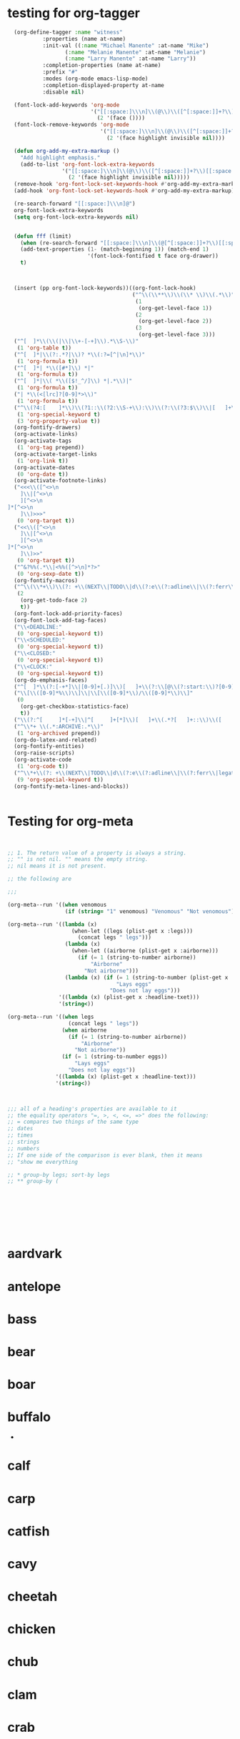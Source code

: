 * testing for org-tagger
:PROPERTIES:
:ID:       034e0860-4b17-470a-b536-187102b8d21a
:END:
#+begin_src emacs-lisp :results silent
  (org-define-tagger :name "witness"
		   :properties (name at-name)
		   :init-val ((:name "Michael Manente" :at-name "Mike")
			      (:name "Melanie Manente" :at-name "Melanie")
			      (:name "Larry Manente" :at-name "Larry"))
		   :completion-properties (name at-name)
		   :prefix "#"
		   :modes (org-mode emacs-lisp-mode)
		   :completion-displayed-property at-name
		   :disable nil)
  
  (font-lock-add-keywords 'org-mode
                          '("[[:space:]\\\n]\\(@\\)\\([^[:space:]]+?\\)[[:space:]\\\n]"
                            (2 '(face ())))
  (font-lock-remove-keywords 'org-mode
                             '("[[:space:]\\\n]\\(@\\)\\([^[:space:]]+?\\)[[:space:]\\\n]"
                               (2 '(face highlight invisible nil))))
  
  (defun org-add-my-extra-markup ()
    "Add highlight emphasis."
    (add-to-list 'org-font-lock-extra-keywords
                 '("[[:space:]\\\n]\\(@\\)\\([^[:space:]]+?\\)[[:space:]\\\n]"
                   (2 '(face highlight invisible nil)))))
  (remove-hook 'org-font-lock-set-keywords-hook #'org-add-my-extra-markup)
  (add-hook 'org-font-lock-set-keywords-hook #'org-add-my-extra-markup)
  
  (re-search-forward "[[:space:]\\\n]@")
  org-font-lock-extra-keywords
  (setq org-font-lock-extra-keywords nil)
  
  
  (defun fff (limit)
    (when (re-search-forward "[[:space:]\\\n]\\(@[^[:space:]]+?\\)[[:space:]\\\n]") limit t)
    (add-text-properties (1- (match-beginning 1)) (match-end 1)
                         '(font-lock-fontified t face org-drawer))
    t)
  
  
  
  (insert (pp org-font-lock-keywords))((org-font-lock-hook)
                                       ("^\\(\\**\\)\\(\\* \\)\\(.*\\)"
                                        (1
                                         (org-get-level-face 1))
                                        (2
                                         (org-get-level-face 2))
                                        (3
                                         (org-get-level-face 3)))
  ("^[ 	]*\\(\\(|\\|\\+-[-+]\\).*\\S-\\)"
   (1 'org-table t))
  ("^[ 	]*|\\(?:.*?|\\)? *\\(:?=[^|\n]*\\)"
   (1 'org-formula t))
  ("^[ 	]*| *\\([#*]\\) *|"
   (1 'org-formula t))
  ("^[ 	]*|\\( *\\([$!_^/]\\) *|.*\\)|"
   (1 'org-formula t))
  ("| *\\(<[lrc]?[0-9]*>\\)"
   (1 'org-formula t))
  ("^\\(?4:[ 	]*\\)\\(?1::\\(?2:\\S-+\\):\\)\\(?:\\(?3:$\\)\\|[ 	]+\\(?3:.*?\\)\\)\\(?5:[ 	]*\\)$"
   (1 'org-special-keyword t)
   (3 'org-property-value t))
  (org-fontify-drawers)
  (org-activate-links)
  (org-activate-tags
   (1 'org-tag prepend))
  (org-activate-target-links
   (1 'org-link t))
  (org-activate-dates
   (0 'org-date t))
  (org-activate-footnote-links)
  ("<<<\\([^<>\n 	]\\|[^<>\n 	][^<>\n]*[^<>\n 	]\\)>>>"
   (0 'org-target t))
  ("<<\\([^<>\n 	]\\|[^<>\n 	][^<>\n]*[^<>\n 	]\\)>>"
   (0 'org-target t))
  ("^&?%%(.*\\|<%%([^>\n]*?>"
   (0 'org-sexp-date t))
  (org-fontify-macros)
  ("^\\(\\*+\\)\\(?: +\\(NEXT\\|TODO\\|d\\(?:e\\(?:adline\\|\\(?:ferr\\|legat\\)ed\\)\\|\\(?:on\\|u\\)e\\)\\|event\\|future\\|opp_due\\|status\\|task\\|waiting\\|x\\)\\)\\(?: +\\(.*?\\)\\)?[ 	]*$"
   (2
    (org-get-todo-face 2)
    t))
  (org-font-lock-add-priority-faces)
  (org-font-lock-add-tag-faces)
  ("\\<DEADLINE:"
   (0 'org-special-keyword t))
  ("\\<SCHEDULED:"
   (0 'org-special-keyword t))
  ("\\<CLOSED:"
   (0 'org-special-keyword t))
  ("\\<CLOCK:"
   (0 'org-special-keyword t))
  (org-do-emphasis-faces)
  ("^[ 	]*\\(?:[-+*]\\|[0-9]+[.)]\\)[ 	]+\\(?:\\[@\\(?:start:\\)?[0-9]+\\][ 	]*\\)?\\(\\[[- X]\\]\\)" 1 'org-checkbox prepend)
  ("\\[\\([0-9]*%\\)\\]\\|\\[\\([0-9]*\\)/\\([0-9]*\\)\\]"
   (0
    (org-get-checkbox-statistics-face)
    t))
  ("\\(?:^[ 	]*[-+]\\|^[ 	]+[*]\\)[ 	]+\\(.*?[ 	]+::\\)\\([ 	]+\\|$\\)" 1 'org-list-dt prepend)
  ("^\\*+ \\(.*:ARCHIVE:.*\\)"
   (1 'org-archived prepend))
  (org-do-latex-and-related)
  (org-fontify-entities)
  (org-raise-scripts)
  (org-activate-code
   (1 'org-code t))
  ("^\\*+\\(?: +\\(NEXT\\|TODO\\|d\\(?:e\\(?:adline\\|\\(?:ferr\\|legat\\)ed\\)\\|\\(?:on\\|u\\)e\\)\\|event\\|future\\|opp_due\\|status\\|task\\|waiting\\|x\\)\\)?\\(?: +\\[#[A-Z0-9]\\]\\)? +\\(?9:COMMENT\\)\\(?: \\|$\\)"
   (9 'org-special-keyword t))
  (org-fontify-meta-lines-and-blocks))
  
  
#+end_src
* Testing for org-meta
:PROPERTIES:
:ID:       9ba2b5fc-69ad-4dd4-9fed-22627b0be8cd
:END:
#+begin_src emacs-lisp :results silent  
    
    
    ;; 1. The return value of a property is always a string.
    ;; "" is not nil. "" means the empty string.
    ;; nil means it is not present.
    
    ;; the following are 
    
    ;;;
    
    (org-meta--run '((when venomous
                      (if (string= "1" venomous) "Venomous" "Not venomous"))))
    
    (org-meta--run '((lambda (x)
                        (when-let ((legs (plist-get x :legs)))
                          (concat legs " legs")))
                      (lambda (x)
                        (when-let ((airborne (plist-get x :airborne))) 
                          (if (= 1 (string-to-number airborne))
                              "Airborne"
                            "Not airborne")))
                      (lambda (x) (if (= 1 (string-to-number (plist-get x :eggs)))
                                      "Lays eggs"
                                    "Does not lay eggs")))
                    '((lambda (x) (plist-get x :headline-txet)))
                    '(string<))
    
    (org-meta--run '((when legs
                       (concat legs " legs"))
                     (when airborne
                       (if (= 1 (string-to-number airborne))
                           "Airborne"
                         "Not airborne"))
                     (if (= 1 (string-to-number eggs))
                         "Lays eggs"
                       "Does not lay eggs"))
                   '((lambda (x) (plist-get x :headline-text)))
                   '(string<))
    
    
    
    ;;; all of a heading's properties are available to it
    ;; the equality operators "=, >, <, <=, =>" does the following:
    ;; = compares two things of the same type
    ;; dates
    ;; times
    ;; strings
    ;; numbers
    ;; If one side of the comparison is ever blank, then it means
    ;; "show me everything 
    
    ;; * group-by legs; sort-by legs
    ;; ** group-by (
    
    
    
    
    
    
    
    
#+end_src
* aardvark
DEADLINE: <2021-06-28 Mon>
:PROPERTIES: 
:HAIR: 1
:FEATHERS: 0
:EGGS: 0
:MILK: 1
:AIRBORNE: 0
:AQUATIC: 0
:PREDATOR: 1
:TOOTHED: 1
:BACKBONE: 1
:BREATHES: 1
:VENOMOUS: 0
:FINS: 0
:LEGS: 4
:TAIL: 0
:DOMESTIC: 0
:CATSIZE: 1
:CLASS_TYPE: 1
:ID:       9cbcabb6-adce-49e5-a54b-8edaf8c085f5
:END:

* antelope
:PROPERTIES:
:HAIR: 1
:FEATHERS: 0
:EGGS: 0
:MILK: 1
:AIRBORNE: 0
:AQUATIC: 0
:PREDATOR: 0
:TOOTHED: 1
:BACKBONE: 1
:BREATHES: 1
:VENOMOUS: 0
:FINS: 0
:LEGS: 4
:TAIL: 1
:DOMESTIC: 0
:CATSIZE: 1
:CLASS_TYPE: 1
:ID:       45467efa-f7f0-40fc-b8d4-70b94079d558
:END:

* bass
DEADLINE: <2021-10-16 Sat>
:PROPERTIES:
:HAIR: 0
:FEATHERS: 0
:EGGS: 1
:MILK: 0
:AIRBORNE: 0
:AQUATIC: 1
:PREDATOR: 1
:TOOTHED: 1
:BACKBONE: 1
:BREATHES: 0
:VENOMOUS: 0
:FINS: 1
:LEGS: 0
:TAIL: 1
:DOMESTIC: 0
:CATSIZE: 0
:CLASS_TYPE: 4
:ID:       05be8218-597a-431f-803e-dfac4ec9dc15
:END:

* bear
:PROPERTIES:
:HAIR: 1
:FEATHERS: 0
:EGGS: 0
:MILK: 1
:AIRBORNE: 0
:AQUATIC: 0
:PREDATOR: 1
:TOOTHED: 1
:BACKBONE: 1
:BREATHES: 1
:VENOMOUS: 0
:FINS: 0
:LEGS: 4
:TAIL: 0
:DOMESTIC: 0
:CATSIZE: 1
:CLASS_TYPE: 1
:ID:       0303db39-843a-465b-829c-f81f93fe644e
:END:

* boar
:PROPERTIES:
:HAIR: 1
:FEATHERS: 0
:EGGS: 0
:MILK: 1
:AIRBORNE: 0
:AQUATIC: 0
:PREDATOR: 1
:TOOTHED: 1
:BACKBONE: 1
:BREATHES: 1
:VENOMOUS: 0
:FINS: 0
:LEGS: 4
:TAIL: 1
:DOMESTIC: 0
:CATSIZE: 1
:CLASS_TYPE: 1
:ID:       546a95a4-56d7-4efc-a0ff-f05cfc2d6aaf
:END:

* buffalo
:PROPERTIES:
:HAIR: 1
:FEATHERS: 0
:EGGS: 0
:MILK: 1
:AIRBORNE: 0
:AQUATIC: 0
:PREDATOR: 0
:TOOTHED: 1
:BACKBONE: 1
:BREATHES: 1
:VENOMOUS: 0
:FINS: 0
:LEGS: 4
:TAIL: 1
:DOMESTIC: 0
:CATSIZE: 1
:CLASS_TYPE: 1
:ID:       5a898ac3-161c-4617-90a4-d3592e0f5579
:END:
-
* calf
:PROPERTIES:
:HAIR: 1
:FEATHERS: 0
:EGGS: 0
:MILK: 1
:AIRBORNE: 0
:AQUATIC: 0
:PREDATOR: 0
:TOOTHED: 1
:BACKBONE: 1
:BREATHES: 1
:VENOMOUS: 0
:FINS: 0
:LEGS: 4
:TAIL: 1
:DOMESTIC: 1
:CATSIZE: 1
:CLASS_TYPE: 1
:ID:       3dca98c8-4c10-4e52-80d0-26ed844c2339
:END:

* carp
:PROPERTIES:
:HAIR: 0
:FEATHERS: 0
:EGGS: 1
:MILK: 0
:AIRBORNE: 0
:AQUATIC: 1
:PREDATOR: 0
:TOOTHED: 1
:BACKBONE: 1
:BREATHES: 0
:VENOMOUS: 0
:FINS: 1
:LEGS: 0
:TAIL: 1
:DOMESTIC: 1
:CATSIZE: 0
:CLASS_TYPE: 4
:ID:       73cfa34a-c639-4df5-a6ed-50b1a10fc8fc
:END:

* catfish
:PROPERTIES:
:HAIR: 0
:FEATHERS: 0
:EGGS: 1
:MILK: 0
:AIRBORNE: 0
:AQUATIC: 1
:PREDATOR: 1
:TOOTHED: 1
:BACKBONE: 1
:BREATHES: 0
:VENOMOUS: 0
:FINS: 1
:LEGS: 0
:TAIL: 1
:DOMESTIC: 0
:CATSIZE: 0
:CLASS_TYPE: 4
:ID:       15082def-45e6-4212-bd30-3215bdb4105c
:END:

* cavy
:PROPERTIES:
:HAIR: 1
:FEATHERS: 0
:EGGS: 0
:MILK: 1
:AIRBORNE: 0
:AQUATIC: 0
:PREDATOR: 0
:TOOTHED: 1
:BACKBONE: 1
:BREATHES: 1
:VENOMOUS: 0
:FINS: 0
:LEGS: 4
:TAIL: 0
:DOMESTIC: 1
:CATSIZE: 0
:CLASS_TYPE: 1
:ID:       33cacb1e-02f8-4520-8c08-de0b5cf75aad
:END:

* cheetah
:PROPERTIES:
:HAIR: 1
:FEATHERS: 0
:EGGS: 0
:MILK: 1
:AIRBORNE: 0
:AQUATIC: 0
:PREDATOR: 1
:TOOTHED: 1
:BACKBONE: 1
:BREATHES: 1
:VENOMOUS: 0
:FINS: 0
:LEGS: 4
:TAIL: 1
:DOMESTIC: 0
:CATSIZE: 1
:CLASS_TYPE: 1
:ID:       0e604235-3b5a-4adc-87e2-a745e07f800d
:END:

* chicken
:PROPERTIES:
:HAIR: 0
:FEATHERS: 1
:EGGS: 1
:MILK: 0
:AIRBORNE: 1
:AQUATIC: 0
:PREDATOR: 0
:TOOTHED: 0
:BACKBONE: 1
:BREATHES: 1
:VENOMOUS: 0
:FINS: 0
:LEGS: 2
:TAIL: 1
:DOMESTIC: 1
:CATSIZE: 0
:CLASS_TYPE: 2
:ID:       6fdb3c1f-d5d9-4598-8e1a-53a43fdcedbb
:END:

* chub
:PROPERTIES:
:HAIR: 0
:FEATHERS: 0
:EGGS: 1
:MILK: 0
:AIRBORNE: 0
:AQUATIC: 1
:PREDATOR: 1
:TOOTHED: 1
:BACKBONE: 1
:BREATHES: 0
:VENOMOUS: 0
:FINS: 1
:LEGS: 0
:TAIL: 1
:DOMESTIC: 0
:CATSIZE: 0
:CLASS_TYPE: 4
:ID:       9d7763d7-ceb6-4692-ad55-f19308dc6357
:END:

* clam
:PROPERTIES:
:HAIR: 0
:FEATHERS: 0
:EGGS: 1
:MILK: 0
:AIRBORNE: 0
:AQUATIC: 0
:PREDATOR: 1
:TOOTHED: 0
:BACKBONE: 0
:BREATHES: 0
:VENOMOUS: 0
:FINS: 0
:LEGS: 0
:TAIL: 0
:DOMESTIC: 0
:CATSIZE: 0
:CLASS_TYPE: 7
:ID:       bb7153e2-9a9c-4bcd-9249-a23d75be090b
:END:

* crab
:PROPERTIES:
:HAIR: 0
:FEATHERS: 0
:EGGS: 1
:MILK: 0
:AIRBORNE: 0
:AQUATIC: 1
:PREDATOR: 1
:TOOTHED: 0
:BACKBONE: 0
:BREATHES: 0
:VENOMOUS: 0
:FINS: 0
:LEGS: 4
:TAIL: 0
:DOMESTIC: 0
:CATSIZE: 0
:CLASS_TYPE: 7
:ID:       8cc85dcf-2bc1-49ba-983e-bd57b7ba5da8
:END:

* crayfish
:PROPERTIES:
:HAIR: 0
:FEATHERS: 0
:EGGS: 1
:MILK: 0
:AIRBORNE: 0
:AQUATIC: 1
:PREDATOR: 1
:TOOTHED: 0
:BACKBONE: 0
:BREATHES: 0
:VENOMOUS: 0
:FINS: 0
:LEGS: 6
:TAIL: 0
:DOMESTIC: 0
:CATSIZE: 0
:CLASS_TYPE: 7
:ID:       6cba30cb-253e-411a-87aa-f0470d95e56d
:END:

* crow
:PROPERTIES:
:HAIR: 0
:FEATHERS: 1
:EGGS: 1
:MILK: 0
:AIRBORNE: 1
:AQUATIC: 0
:PREDATOR: 1
:TOOTHED: 0
:BACKBONE: 1
:BREATHES: 1
:VENOMOUS: 0
:FINS: 0
:LEGS: 2
:TAIL: 1
:DOMESTIC: 0
:CATSIZE: 0
:CLASS_TYPE: 2
:ID:       861da247-a4c0-431f-84b3-dccd0b662e7b
:END:

* deer
:PROPERTIES:
:HAIR: 1
:FEATHERS: 0
:EGGS: 0
:MILK: 1
:AIRBORNE: 0
:AQUATIC: 0
:PREDATOR: 0
:TOOTHED: 1
:BACKBONE: 1
:BREATHES: 1
:VENOMOUS: 0
:FINS: 0
:LEGS: 4
:TAIL: 1
:DOMESTIC: 0
:CATSIZE: 1
:CLASS_TYPE: 1
:ID:       895eec80-a345-40dc-9fc1-0b0485f9c23c
:END:

* dogfish
:PROPERTIES:
:HAIR: 0
:FEATHERS: 0
:EGGS: 1
:MILK: 0
:AIRBORNE: 0
:AQUATIC: 1
:PREDATOR: 1
:TOOTHED: 1
:BACKBONE: 1
:BREATHES: 0
:VENOMOUS: 0
:FINS: 1
:LEGS: 0
:TAIL: 1
:DOMESTIC: 0
:CATSIZE: 1
:CLASS_TYPE: 4
:ID:       0195ed29-85f3-4b9d-8ba3-02fa0d93d19e
:END:

* dolphin
:PROPERTIES:
:HAIR: 0
:FEATHERS: 0
:EGGS: 0
:MILK: 1
:AIRBORNE: 0
:AQUATIC: 1
:PREDATOR: 1
:TOOTHED: 1
:BACKBONE: 1
:BREATHES: 1
:VENOMOUS: 0
:FINS: 1
:LEGS: 0
:TAIL: 1
:DOMESTIC: 0
:CATSIZE: 1
:CLASS_TYPE: 1
:ID:       cff874dc-716c-4693-aa5c-f54be12708ef
:END:

* dove
:PROPERTIES:
:HAIR: 0
:FEATHERS: 1
:EGGS: 1
:MILK: 0
:AIRBORNE: 1
:AQUATIC: 0
:PREDATOR: 0
:TOOTHED: 0
:BACKBONE: 1
:BREATHES: 1
:VENOMOUS: 0
:FINS: 0
:LEGS: 2
:TAIL: 1
:DOMESTIC: 1
:CATSIZE: 0
:CLASS_TYPE: 2
:ID:       a6efc374-6756-4648-9cbd-41cf9aadab6f
:END:

* duck
:PROPERTIES:
:HAIR: 0
:FEATHERS: 1
:EGGS: 1
:MILK: 0
:AIRBORNE: 1
:AQUATIC: 1
:PREDATOR: 0
:TOOTHED: 0
:BACKBONE: 1
:BREATHES: 1
:VENOMOUS: 0
:FINS: 0
:LEGS: 2
:TAIL: 1
:DOMESTIC: 0
:CATSIZE: 0
:CLASS_TYPE: 2
:ID:       f2751f88-fc78-4e9b-b15a-b1e17c1f90ba
:END:

* elephant
:PROPERTIES:
:HAIR: 1
:FEATHERS: 0
:EGGS: 0
:MILK: 1
:AIRBORNE: 0
:AQUATIC: 0
:PREDATOR: 0
:TOOTHED: 1
:BACKBONE: 1
:BREATHES: 1
:VENOMOUS: 0
:FINS: 0
:LEGS: 4
:TAIL: 1
:DOMESTIC: 0
:CATSIZE: 1
:CLASS_TYPE: 1
:ID:       fa542890-fc93-4bb5-a737-0b71bc016432
:END:

* flamingo
:PROPERTIES:
:HAIR: 0
:FEATHERS: 1
:EGGS: 1
:MILK: 0
:AIRBORNE: 1
:AQUATIC: 0
:PREDATOR: 0
:TOOTHED: 0
:BACKBONE: 1
:BREATHES: 1
:VENOMOUS: 0
:FINS: 0
:LEGS: 2
:TAIL: 1
:DOMESTIC: 0
:CATSIZE: 1
:CLASS_TYPE: 2
:ID:       9245f8ed-863b-42fd-bdbc-5830b08203d3
:END:

* flea
:PROPERTIES:
:HAIR: 0
:FEATHERS: 0
:EGGS: 1
:MILK: 0
:AIRBORNE: 0
:AQUATIC: 0
:PREDATOR: 0
:TOOTHED: 0
:BACKBONE: 0
:BREATHES: 1
:VENOMOUS: 0
:FINS: 0
:LEGS: 6
:TAIL: 0
:DOMESTIC: 0
:CATSIZE: 0
:CLASS_TYPE: 6
:ID:       b0d84d0e-4da2-4553-a38a-a9bdaf8a5b43
:END:

* non-venomous frog
:PROPERTIES:
:HAIR: 0
:FEATHERS: 0
:EGGS: 1
:MILK: 0
:AIRBORNE: 0
:AQUATIC: 1
:PREDATOR: 1
:TOOTHED: 1
:BACKBONE: 1
:BREATHES: 1
:VENOMOUS: 0
:FINS: 0
:LEGS: 4
:TAIL: 0
:DOMESTIC: 0
:CATSIZE: 0
:CLASS_TYPE: 5
:ID:       95b16115-f3d6-4055-b575-bd119cd8654b
:END:

* venomous frog
:PROPERTIES:
:HAIR: 0
:FEATHERS: 0
:EGGS: 1
:MILK: 0
:AIRBORNE: 0
:AQUATIC: 1
:PREDATOR: 1
:TOOTHED: 1
:BACKBONE: 1
:BREATHES: 1
:VENOMOUS: 1
:FINS: 0
:LEGS: 4
:TAIL: 0
:DOMESTIC: 0
:CATSIZE: 0
:CLASS_TYPE: 5
:ID:       c71e569c-3903-4bbb-91d8-508d0803c6df
:END:

* fruitbat
:PROPERTIES:
:HAIR: 1
:FEATHERS: 0
:EGGS: 0
:MILK: 1
:AIRBORNE: 1
:AQUATIC: 0
:PREDATOR: 0
:TOOTHED: 1
:BACKBONE: 1
:BREATHES: 1
:VENOMOUS: 0
:FINS: 0
:LEGS: 2
:TAIL: 1
:DOMESTIC: 0
:CATSIZE: 0
:CLASS_TYPE: 1
:ID:       b1a4e456-0fe5-41dc-92c2-97d1bedc1778
:END:

* giraffe
:PROPERTIES:
:HAIR: 1
:FEATHERS: 0
:EGGS: 0
:MILK: 1
:AIRBORNE: 0
:AQUATIC: 0
:PREDATOR: 0
:TOOTHED: 1
:BACKBONE: 1
:BREATHES: 1
:VENOMOUS: 0
:FINS: 0
:LEGS: 4
:TAIL: 1
:DOMESTIC: 0
:CATSIZE: 1
:CLASS_TYPE: 1
:ID:       cb2bfd88-532f-4814-b2ef-b617f405a2d5
:END:

* girl
:PROPERTIES:
:HAIR: 1
:FEATHERS: 0
:EGGS: 0
:MILK: 1
:AIRBORNE: 0
:AQUATIC: 0
:PREDATOR: 1
:TOOTHED: 1
:BACKBONE: 1
:BREATHES: 1
:VENOMOUS: 0
:FINS: 0
:LEGS: 2
:TAIL: 0
:DOMESTIC: 1
:CATSIZE: 1
:CLASS_TYPE: 1
:ID:       891824ed-1fff-43c8-b65f-fd18b220ea21
:END:

* gnat
:PROPERTIES:
:HAIR: 0
:FEATHERS: 0
:EGGS: 1
:MILK: 0
:AIRBORNE: 1
:AQUATIC: 0
:PREDATOR: 0
:TOOTHED: 0
:BACKBONE: 0
:BREATHES: 1
:VENOMOUS: 0
:FINS: 0
:LEGS: 6
:TAIL: 0
:DOMESTIC: 0
:CATSIZE: 0
:CLASS_TYPE: 6
:ID:       0fc72f1b-cb01-4a0a-8740-d5054de64b40
:END:

* goat
:PROPERTIES:
:HAIR: 1
:FEATHERS: 0
:EGGS: 0
:MILK: 1
:AIRBORNE: 0
:AQUATIC: 0
:PREDATOR: 0
:TOOTHED: 1
:BACKBONE: 1
:BREATHES: 1
:VENOMOUS: 0
:FINS: 0
:LEGS: 4
:TAIL: 1
:DOMESTIC: 1
:CATSIZE: 1
:CLASS_TYPE: 1
:ID:       a1f84541-6167-42b8-848d-108815463534
:END:

* gorilla
:PROPERTIES:
:HAIR: 1
:FEATHERS: 0
:EGGS: 0
:MILK: 1
:AIRBORNE: 0
:AQUATIC: 0
:PREDATOR: 0
:TOOTHED: 1
:BACKBONE: 1
:BREATHES: 1
:VENOMOUS: 0
:FINS: 0
:LEGS: 2
:TAIL: 0
:DOMESTIC: 0
:CATSIZE: 1
:CLASS_TYPE: 1
:ID:       63d9dca0-30ca-4d60-9aae-f26e1d6cb732
:END:

* gull
:PROPERTIES:
:HAIR: 0
:FEATHERS: 1
:EGGS: 1
:MILK: 0
:AIRBORNE: 1
:AQUATIC: 1
:PREDATOR: 1
:TOOTHED: 0
:BACKBONE: 1
:BREATHES: 1
:VENOMOUS: 0
:FINS: 0
:LEGS: 2
:TAIL: 1
:DOMESTIC: 0
:CATSIZE: 0
:CLASS_TYPE: 2
:ID:       552f5162-f78a-444b-a5c0-dc4826086bb8
:END:

* haddock
:PROPERTIES:
:HAIR: 0
:FEATHERS: 0
:EGGS: 1
:MILK: 0
:AIRBORNE: 0
:AQUATIC: 1
:PREDATOR: 0
:TOOTHED: 1
:BACKBONE: 1
:BREATHES: 0
:VENOMOUS: 0
:FINS: 1
:LEGS: 0
:TAIL: 1
:DOMESTIC: 0
:CATSIZE: 0
:CLASS_TYPE: 4
:ID:       507b6498-2dd7-4f3b-8dde-825bb011c806
:END:

* hamster
:PROPERTIES:
:HAIR: 1
:FEATHERS: 0
:EGGS: 0
:MILK: 1
:AIRBORNE: 0
:AQUATIC: 0
:PREDATOR: 0
:TOOTHED: 1
:BACKBONE: 1
:BREATHES: 1
:VENOMOUS: 0
:FINS: 0
:LEGS: 4
:TAIL: 1
:DOMESTIC: 1
:CATSIZE: 0
:CLASS_TYPE: 1
:ID:       87a600f8-a821-474a-a912-6341336b7c9a
:END:

* hare
:PROPERTIES:
:HAIR: 1
:FEATHERS: 0
:EGGS: 0
:MILK: 1
:AIRBORNE: 0
:AQUATIC: 0
:PREDATOR: 0
:TOOTHED: 1
:BACKBONE: 1
:BREATHES: 1
:VENOMOUS: 0
:FINS: 0
:LEGS: 4
:TAIL: 1
:DOMESTIC: 0
:CATSIZE: 0
:CLASS_TYPE: 1
:ID:       e8b31065-0bd2-4c50-a510-69dd7b694eff
:END:

* hawk
:PROPERTIES:
:HAIR: 0
:FEATHERS: 1
:EGGS: 1
:MILK: 0
:AIRBORNE: 1
:AQUATIC: 0
:PREDATOR: 1
:TOOTHED: 0
:BACKBONE: 1
:BREATHES: 1
:VENOMOUS: 0
:FINS: 0
:LEGS: 2
:TAIL: 1
:DOMESTIC: 0
:CATSIZE: 0
:CLASS_TYPE: 2
:ID:       9492df99-2400-4576-b795-20a1a153f1dc
:END:

* herring
:PROPERTIES:
:HAIR: 0
:FEATHERS: 0
:EGGS: 1
:MILK: 0
:AIRBORNE: 0
:AQUATIC: 1
:PREDATOR: 1
:TOOTHED: 1
:BACKBONE: 1
:BREATHES: 0
:VENOMOUS: 0
:FINS: 1
:LEGS: 0
:TAIL: 1
:DOMESTIC: 0
:CATSIZE: 0
:CLASS_TYPE: 4
:ID:       695b91c8-8acb-410c-a8a7-dee088603129
:END:

* honeybee
:PROPERTIES:
:HAIR: 1
:FEATHERS: 0
:EGGS: 1
:MILK: 0
:AIRBORNE: 1
:AQUATIC: 0
:PREDATOR: 0
:TOOTHED: 0
:BACKBONE: 0
:BREATHES: 1
:VENOMOUS: 1
:FINS: 0
:LEGS: 6
:TAIL: 0
:DOMESTIC: 1
:CATSIZE: 0
:CLASS_TYPE: 6
:ID:       ee9c724c-afec-45ca-a92d-ca6a733bfe39
:END:

* housefly
:PROPERTIES:
:HAIR: 1
:FEATHERS: 0
:EGGS: 1
:MILK: 0
:AIRBORNE: 1
:AQUATIC: 0
:PREDATOR: 0
:TOOTHED: 0
:BACKBONE: 0
:BREATHES: 1
:VENOMOUS: 0
:FINS: 0
:LEGS: 6
:TAIL: 0
:DOMESTIC: 0
:CATSIZE: 0
:CLASS_TYPE: 6
:ID:       ef87bb30-5653-4559-abe3-aa9dc0c7da65
:END:

* kiwi
:PROPERTIES:
:HAIR: 0
:FEATHERS: 1
:EGGS: 1
:MILK: 0
:AIRBORNE: 0
:AQUATIC: 0
:PREDATOR: 1
:TOOTHED: 0
:BACKBONE: 1
:BREATHES: 1
:VENOMOUS: 0
:FINS: 0
:LEGS: 2
:TAIL: 1
:DOMESTIC: 0
:CATSIZE: 0
:CLASS_TYPE: 2
:ID:       ba74b4d4-31de-42ed-b185-43a9f93a8271
:END:

* ladybird
:PROPERTIES:
:HAIR: 0
:FEATHERS: 0
:EGGS: 1
:MILK: 0
:AIRBORNE: 1
:AQUATIC: 0
:PREDATOR: 1
:TOOTHED: 0
:BACKBONE: 0
:BREATHES: 1
:VENOMOUS: 0
:FINS: 0
:LEGS: 6
:TAIL: 0
:DOMESTIC: 0
:CATSIZE: 0
:CLASS_TYPE: 6
:ID:       ff2da8a1-e74e-4264-8c55-6c4a9184c229
:END:

* lark
:PROPERTIES:
:HAIR: 0
:FEATHERS: 1
:EGGS: 1
:MILK: 0
:AIRBORNE: 1
:AQUATIC: 0
:PREDATOR: 0
:TOOTHED: 0
:BACKBONE: 1
:BREATHES: 1
:VENOMOUS: 0
:FINS: 0
:LEGS: 2
:TAIL: 1
:DOMESTIC: 0
:CATSIZE: 0
:CLASS_TYPE: 2
:ID:       cd12a9cb-6dd2-48fb-b511-a90dcc2429a0
:END:

* leopard
:PROPERTIES:
:HAIR: 1
:FEATHERS: 0
:EGGS: 0
:MILK: 1
:AIRBORNE: 0
:AQUATIC: 0
:PREDATOR: 1
:TOOTHED: 1
:BACKBONE: 1
:BREATHES: 1
:VENOMOUS: 0
:FINS: 0
:LEGS: 4
:TAIL: 1
:DOMESTIC: 0
:CATSIZE: 1
:CLASS_TYPE: 1
:ID:       637a6f08-9dea-474f-8830-a55254a7a94b
:END:

* lion
:PROPERTIES:
:HAIR: 1
:FEATHERS: 0
:EGGS: 0
:MILK: 1
:AIRBORNE: 0
:AQUATIC: 0
:PREDATOR: 1
:TOOTHED: 1
:BACKBONE: 1
:BREATHES: 1
:VENOMOUS: 0
:FINS: 0
:LEGS: 4
:TAIL: 1
:DOMESTIC: 0
:CATSIZE: 1
:CLASS_TYPE: 1
:ID:       87ae6820-ee61-41bd-b737-f0a59d757fb1
:END:

* lobster
:PROPERTIES:
:HAIR: 0
:FEATHERS: 0
:EGGS: 1
:MILK: 0
:AIRBORNE: 0
:AQUATIC: 1
:PREDATOR: 1
:TOOTHED: 0
:BACKBONE: 0
:BREATHES: 0
:VENOMOUS: 0
:FINS: 0
:LEGS: 6
:TAIL: 0
:DOMESTIC: 0
:CATSIZE: 0
:CLASS_TYPE: 7
:ID:       69bf42c5-5e23-45e4-81e4-048a785f2ae8
:END:

* lynx
:PROPERTIES:
:HAIR: 1
:FEATHERS: 0
:EGGS: 0
:MILK: 1
:AIRBORNE: 0
:AQUATIC: 0
:PREDATOR: 1
:TOOTHED: 1
:BACKBONE: 1
:BREATHES: 1
:VENOMOUS: 0
:FINS: 0
:LEGS: 4
:TAIL: 1
:DOMESTIC: 0
:CATSIZE: 1
:CLASS_TYPE: 1
:ID:       b2e9fdeb-3ffe-4bed-ab61-ff020b1b9cda
:END:

* mink
:PROPERTIES:
:HAIR: 1
:FEATHERS: 0
:EGGS: 0
:MILK: 1
:AIRBORNE: 0
:AQUATIC: 1
:PREDATOR: 1
:TOOTHED: 1
:BACKBONE: 1
:BREATHES: 1
:VENOMOUS: 0
:FINS: 0
:LEGS: 4
:TAIL: 1
:DOMESTIC: 0
:CATSIZE: 1
:CLASS_TYPE: 1
:ID:       a8a2ceab-116c-4be3-b979-11732dca28d6
:END:

* mole
:PROPERTIES:
:HAIR: 1
:FEATHERS: 0
:EGGS: 0
:MILK: 1
:AIRBORNE: 0
:AQUATIC: 0
:PREDATOR: 1
:TOOTHED: 1
:BACKBONE: 1
:BREATHES: 1
:VENOMOUS: 0
:FINS: 0
:LEGS: 4
:TAIL: 1
:DOMESTIC: 0
:CATSIZE: 0
:CLASS_TYPE: 1
:ID:       ddb086ba-5796-445d-b7cc-ad5b64acd2d0
:END:

* mongoose
:PROPERTIES:
:HAIR: 1
:FEATHERS: 0
:EGGS: 0
:MILK: 1
:AIRBORNE: 0
:AQUATIC: 0
:PREDATOR: 1
:TOOTHED: 1
:BACKBONE: 1
:BREATHES: 1
:VENOMOUS: 0
:FINS: 0
:LEGS: 4
:TAIL: 1
:DOMESTIC: 0
:CATSIZE: 1
:CLASS_TYPE: 1
:ID:       504f8ab2-de49-4b6d-b7a4-4f9109b3e234
:END:

* moth
:PROPERTIES:
:HAIR: 1
:FEATHERS: 0
:EGGS: 1
:MILK: 0
:AIRBORNE: 1
:AQUATIC: 0
:PREDATOR: 0
:TOOTHED: 0
:BACKBONE: 0
:BREATHES: 1
:VENOMOUS: 0
:FINS: 0
:LEGS: 6
:TAIL: 0
:DOMESTIC: 0
:CATSIZE: 0
:CLASS_TYPE: 6
:ID:       e2aa0c5f-f270-49a6-b45f-01559bab07ac
:END:

* newt
:PROPERTIES:
:ID:       2a6879b4-731b-4322-b5ea-8e90f855c352
:END:
:PROPERTIES:
: 0
:FEATHERS: 0
:EGGS: 1
:MILK: 0
:AIRBORNE: 0
:AQUATIC: 1
:PREDATOR: 1
:TOOTHED: 1
:BACKBONE: 1
:BREATHES: 1
:VENOMOUS: 0
:FINS: 0
:LEGS: 4
:TAIL: 1
:DOMESTIC: 0
:CATSIZE: 0
:CLASS_TYPE: 5
:ID:       54f01d9b-81dd-4bf0-90ea-21c045d3d678
:END:

* octopus
:PROPERTIES:
:HAIR: 0
:FEATHERS: 0
:EGGS: 1
:MILK: 0
:AIRBORNE: 0
:AQUATIC: 1
:PREDATOR: 1
:TOOTHED: 0
:BACKBONE: 0
:BREATHES: 0
:VENOMOUS: 0
:FINS: 0
:LEGS: 8
:TAIL: 0
:DOMESTIC: 0
:CATSIZE: 1
:CLASS_TYPE: 7
:ID:       25d1b01c-b034-427f-90b6-7aa0c875fffb
:END:

* opossum
:PROPERTIES:
:HAIR: 1
:FEATHERS: 0
:EGGS: 0
:MILK: 1
:AIRBORNE: 0
:AQUATIC: 0
:PREDATOR: 1
:TOOTHED: 1
:BACKBONE: 1
:BREATHES: 1
:VENOMOUS: 0
:FINS: 0
:LEGS: 4
:TAIL: 1
:DOMESTIC: 0
:CATSIZE: 0
:CLASS_TYPE: 1
:ID:       a2084177-1fc6-44fd-afb7-1fce7a2fcd26
:END:

* oryx
:PROPERTIES:
:HAIR: 1
:FEATHERS: 0
:EGGS: 0
:MILK: 1
:AIRBORNE: 0
:AQUATIC: 0
:PREDATOR: 0
:TOOTHED: 1
:BACKBONE: 1
:BREATHES: 1
:VENOMOUS: 0
:FINS: 0
:LEGS: 4
:TAIL: 1
:DOMESTIC: 0
:CATSIZE: 1
:CLASS_TYPE: 1
:ID:       f4081239-fc8d-498f-a817-b556f3099e36
:END:

* ostrich
:PROPERTIES:
:HAIR: 0
:FEATHERS: 1
:EGGS: 1
:MILK: 0
:AIRBORNE: 0
:AQUATIC: 0
:PREDATOR: 0
:TOOTHED: 0
:BACKBONE: 1
:BREATHES: 1
:VENOMOUS: 0
:FINS: 0
:LEGS: 2
:TAIL: 1
:DOMESTIC: 0
:CATSIZE: 1
:CLASS_TYPE: 2
:ID:       b5efe4f2-bf53-46a0-ba46-816da10e773f
:END:

* parakeet
:PROPERTIES:
:HAIR: 0
:FEATHERS: 1
:EGGS: 1
:MILK: 0
:AIRBORNE: 1
:AQUATIC: 0
:PREDATOR: 0
:TOOTHED: 0
:BACKBONE: 1
:BREATHES: 1
:VENOMOUS: 0
:FINS: 0
:LEGS: 2
:TAIL: 1
:DOMESTIC: 1
:CATSIZE: 0
:CLASS_TYPE: 2
:ID:       8da4bba2-2766-4ea3-b968-a99be6c0a90c
:END:

* penguin
:PROPERTIES:
:HAIR: 0
:FEATHERS: 1
:EGGS: 1
:MILK: 0
:AIRBORNE: 0
:AQUATIC: 1
:PREDATOR: 1
:TOOTHED: 0
:BACKBONE: 1
:BREATHES: 1
:VENOMOUS: 0
:FINS: 0
:LEGS: 2
:TAIL: 1
:DOMESTIC: 0
:CATSIZE: 1
:CLASS_TYPE: 2
:ID:       1ccdf329-7a34-4fc2-82c8-afcf4ed1a89b
:END:

* pheasant
:PROPERTIES:
:HAIR: 0
:FEATHERS: 1
:EGGS: 1
:MILK: 0
:AIRBORNE: 1
:AQUATIC: 0
:PREDATOR: 0
:TOOTHED: 0
:BACKBONE: 1
:BREATHES: 1
:VENOMOUS: 0
:FINS: 0
:LEGS: 2
:TAIL: 1
:DOMESTIC: 0
:CATSIZE: 0
:CLASS_TYPE: 2
:ID:       33c9a277-f77f-47de-960e-d5b0e5062438
:END:

* pike
:PROPERTIES:
:HAIR: 0
:FEATHERS: 0
:EGGS: 1
:MILK: 0
:AIRBORNE: 0
:AQUATIC: 1
:PREDATOR: 1
:TOOTHED: 1
:BACKBONE: 1
:BREATHES: 0
:VENOMOUS: 0
:FINS: 1
:LEGS: 0
:TAIL: 1
:DOMESTIC: 0
:CATSIZE: 1
:CLASS_TYPE: 4
:ID:       bc99fb20-550b-4b6b-9194-b3905d50d8c9
:END:

* piranha
:PROPERTIES:
:HAIR: 0
:FEATHERS: 0
:EGGS: 1
:MILK: 0
:AIRBORNE: 0
:AQUATIC: 1
:PREDATOR: 1
:TOOTHED: 1
:BACKBONE: 1
:BREATHES: 0
:VENOMOUS: 0
:FINS: 1
:LEGS: 0
:TAIL: 1
:DOMESTIC: 0
:CATSIZE: 0
:CLASS_TYPE: 4
:ID:       5adcdae5-e448-4b26-9379-c2cd5b2089f8
:END:

* pitviper
:PROPERTIES:
:HAIR: 0
:FEATHERS: 0
:EGGS: 1
:MILK: 0
:AIRBORNE: 0
:AQUATIC: 0
:PREDATOR: 1
:TOOTHED: 1
:BACKBONE: 1
:BREATHES: 1
:VENOMOUS: 1
:FINS: 0
:LEGS: 0
:TAIL: 1
:DOMESTIC: 0
:CATSIZE: 0
:CLASS_TYPE: 3
:ID:       38f94605-72f9-4d1c-96f4-8945be8d67a6
:END:

* platypus
:PROPERTIES:
:ID:       ba2b091f-215f-4c48-a2bc-7c19717153fa
:HAIR: 1
:FEATHERS: 0
:EGGS: 1
:MILK: 1
:AIRBORNE: 0
:AQUATIC: 1
:PREDATOR: 1
:TOOTHED: 0
:BACKBONE: 1
:BREATHES: 1
:VENOMOUS: 0
:FINS: 0
:LEGS: 4
:TAIL: 1
:DOMESTIC: 0
:CATSIZE: 1
:CLASS_TYPE: 1
:ID:       4aef03d0-a602-424b-b58d-ac6d63ef14cc
:END:

* polecat
:PROPERTIES:
:HAIR: 1
:FEATHERS: 0
:EGGS: 0
:MILK: 1
:AIRBORNE: 0
:AQUATIC: 0
:PREDATOR: 1
:TOOTHED: 1
:BACKBONE: 1
:BREATHES: 1
:VENOMOUS: 0
:FINS: 0
:LEGS: 4
:TAIL: 1
:DOMESTIC: 0
:CATSIZE: 1
:CLASS_TYPE: 1
:ID:       6e3bc029-6876-477a-8c5c-253a209eaf51
:END:

* pony
:PROPERTIES:
:HAIR: 1
:FEATHERS: 0
:EGGS: 0
:MILK: 1
:AIRBORNE: 0
:AQUATIC: 0
:PREDATOR: 0
:TOOTHED: 1
:BACKBONE: 1
:BREATHES: 1
:VENOMOUS: 0
:FINS: 0
:LEGS: 4
:TAIL: 1
:DOMESTIC: 1
:CATSIZE: 1
:CLASS_TYPE: 1
:ID:       6924a223-7c0d-4cc5-ab79-8b8d7eb1f1d4
:END:

* porpoise
:PROPERTIES:
:HAIR: 0
:FEATHERS: 0
:EGGS: 0
:MILK: 1
:AIRBORNE: 0
:AQUATIC: 1
:PREDATOR: 1
:TOOTHED: 1
:BACKBONE: 1
:BREATHES: 1
:VENOMOUS: 0
:FINS: 1
:LEGS: 0
:TAIL: 1
:DOMESTIC: 0
:CATSIZE: 1
:CLASS_TYPE: 1
:ID:       c572b330-95be-4e3c-9868-e6f1755adfa6
:END:

* puma
:PROPERTIES:
:HAIR: 1
:FEATHERS: 0
:EGGS: 0
:MILK: 1
:AIRBORNE: 0
:AQUATIC: 0
:PREDATOR: 1
:TOOTHED: 1
:BACKBONE: 1
:BREATHES: 1
:VENOMOUS: 0
:FINS: 0
:LEGS: 4
:TAIL: 1
:DOMESTIC: 0
:CATSIZE: 1
:CLASS_TYPE: 1
:ID:       06d76bb9-efc0-41fb-afc5-f9b056f10266
:END:

* pussycat
:PROPERTIES:
:HAIR: 1
:FEATHERS: 0
:EGGS: 0
:MILK: 1
:AIRBORNE: 0
:AQUATIC: 0
:PREDATOR: 1
:TOOTHED: 1
:BACKBONE: 1
:BREATHES: 1
:VENOMOUS: 0
:FINS: 0
:LEGS: 4
:TAIL: 1
:DOMESTIC: 1
:CATSIZE: 1
:CLASS_TYPE: 1
:ID:       2cb6620b-895a-473f-8e7d-f02c96583f86
:END:

* raccoon
:PROPERTIES:
:HAIR: 1
:FEATHERS: 0
:EGGS: 0
:MILK: 1
:AIRBORNE: 0
:AQUATIC: 0
:PREDATOR: 1
:TOOTHED: 1
:BACKBONE: 1
:BREATHES: 1
:VENOMOUS: 0
:FINS: 0
:LEGS: 4
:TAIL: 1
:DOMESTIC: 0
:CATSIZE: 1
:CLASS_TYPE: 1
:ID:       f314e33c-f8e4-4d51-81e3-fff115ece5c0
:END:

* reindeer
:PROPERTIES:
:HAIR: 1
:FEATHERS: 0
:EGGS: 0
:MILK: 1
:AIRBORNE: 0
:AQUATIC: 0
:PREDATOR: 0
:TOOTHED: 1
:BACKBONE: 1
:BREATHES: 1
:VENOMOUS: 0
:FINS: 0
:LEGS: 4
:TAIL: 1
:DOMESTIC: 1
:CATSIZE: 1
:CLASS_TYPE: 1
:ID:       c9701678-6f28-4484-9de5-3a5db1879b0a
:END:

* rhea
:PROPERTIES:
:HAIR: 0
:FEATHERS: 1
:EGGS: 1
:MILK: 0
:AIRBORNE: 0
:AQUATIC: 0
:PREDATOR: 1
:TOOTHED: 0
:BACKBONE: 1
:BREATHES: 1
:VENOMOUS: 0
:FINS: 0
:LEGS: 2
:TAIL: 1
:DOMESTIC: 0
:CATSIZE: 1
:CLASS_TYPE: 2
:ID:       0e9b6ea4-02d8-4b19-b09b-fe7ad5d2c3e8
:END:

* scorpion
:PROPERTIES:
:HAIR: 0
:FEATHERS: 0
:EGGS: 0
:MILK: 0
:AIRBORNE: 0
:AQUATIC: 0
:PREDATOR: 1
:TOOTHED: 0
:BACKBONE: 0
:BREATHES: 1
:VENOMOUS: 1
:FINS: 0
:LEGS: 8
:TAIL: 1
:DOMESTIC: 0
:CATSIZE: 0
:CLASS_TYPE: 7
:ID:       3ebe5ebc-1751-4984-9d58-317f90fd26a8
:END:

* seahorse
:PROPERTIES:
:HAIR: 0
:FEATHERS: 0
:EGGS: 1
:MILK: 0
:AIRBORNE: 0
:AQUATIC: 1
:PREDATOR: 0
:TOOTHED: 1
:BACKBONE: 1
:BREATHES: 0
:VENOMOUS: 0
:FINS: 1
:LEGS: 0
:TAIL: 1
:DOMESTIC: 0
:CATSIZE: 0
:CLASS_TYPE: 4
:ID:       19ea147d-f75b-474e-8510-b2d9fca61192
:END:

* seal
:PROPERTIES:
:HAIR: 1
:FEATHERS: 0
:EGGS: 0
:MILK: 1
:AIRBORNE: 0
:AQUATIC: 1
:PREDATOR: 1
:TOOTHED: 1
:BACKBONE: 1
:BREATHES: 1
:VENOMOUS: 0
:FINS: 1
:LEGS: 0
:TAIL: 0
:DOMESTIC: 0
:CATSIZE: 1
:CLASS_TYPE: 1
:ID:       d4c9218e-2e73-442f-aa1e-d33955da6431
:END:

* sealion
:PROPERTIES:
:HAIR: 1
:FEATHERS: 0
:EGGS: 0
:MILK: 1
:AIRBORNE: 0
:AQUATIC: 1
:PREDATOR: 1
:TOOTHED: 1
:BACKBONE: 1
:BREATHES: 1
:VENOMOUS: 0
:FINS: 1
:LEGS: 2
:TAIL: 1
:DOMESTIC: 0
:CATSIZE: 1
:CLASS_TYPE: 1
:ID:       f873daff-4f76-4886-a470-2420787ae524
:END:

* seasnake
:PROPERTIES:
:HAIR: 0
:FEATHERS: 0
:EGGS: 0
:MILK: 0
:AIRBORNE: 0
:AQUATIC: 1
:PREDATOR: 1
:TOOTHED: 1
:BACKBONE: 1
:BREATHES: 0
:VENOMOUS: 1
:FINS: 0
:LEGS: 0
:TAIL: 1
:DOMESTIC: 0
:CATSIZE: 0
:CLASS_TYPE: 3
:ID:       50befbd0-4805-410e-929d-a365b6fe23a0
:END:

* seawasp
:PROPERTIES:
:HAIR: 0
:FEATHERS: 0
:EGGS: 1
:MILK: 0
:AIRBORNE: 0
:AQUATIC: 1
:PREDATOR: 1
:TOOTHED: 0
:BACKBONE: 0
:BREATHES: 0
:VENOMOUS: 1
:FINS: 0
:LEGS: 0
:TAIL: 0
:DOMESTIC: 0
:CATSIZE: 0
:CLASS_TYPE: 7
:ID:       bd55ae27-b3a2-4f46-94ea-9a3c0e9ae62f
:END:

* skimmer
:PROPERTIES:
:HAIR: 0
:FEATHERS: 1
:EGGS: 1
:MILK: 0
:AIRBORNE: 1
:AQUATIC: 1
:PREDATOR: 1
:TOOTHED: 0
:BACKBONE: 1
:BREATHES: 1
:VENOMOUS: 0
:FINS: 0
:LEGS: 2
:TAIL: 1
:DOMESTIC: 0
:CATSIZE: 0
:CLASS_TYPE: 2
:ID:       95136188-bf30-429c-90d4-e33555c04dae
:END:

* skua
:PROPERTIES:
:HAIR: 0
:FEATHERS: 1
:EGGS: 1
:MILK: 0
:AIRBORNE: 1
:AQUATIC: 1
:PREDATOR: 1
:TOOTHED: 0
:BACKBONE: 1
:BREATHES: 1
:VENOMOUS: 0
:FINS: 0
:LEGS: 2
:TAIL: 1
:DOMESTIC: 0
:CATSIZE: 0
:CLASS_TYPE: 2
:ID:       d139f0c8-59b6-4aaa-9c87-92a5f10bff2d
:END:

* slowworm
:PROPERTIES:
:HAIR: 0
:FEATHERS: 0
:EGGS: 1
:MILK: 0
:AIRBORNE: 0
:AQUATIC: 0
:PREDATOR: 1
:TOOTHED: 1
:BACKBONE: 1
:BREATHES: 1
:VENOMOUS: 0
:FINS: 0
:LEGS: 0
:TAIL: 1
:DOMESTIC: 0
:CATSIZE: 0
:CLASS_TYPE: 3
:ID:       5d933925-3233-4ab0-a770-681d860335b8
:END:

* slug
:PROPERTIES:
:HAIR: 0
:FEATHERS: 0
:EGGS: 1
:MILK: 0
:AIRBORNE: 0
:AQUATIC: 0
:PREDATOR: 0
:TOOTHED: 0
:BACKBONE: 0
:BREATHES: 1
:VENOMOUS: 0
:FINS: 0
:LEGS: 0
:TAIL: 0
:DOMESTIC: 0
:CATSIZE: 0
:CLASS_TYPE: 7
:ID:       d01aca83-78bb-49a0-9fda-600f6a089736
:END:

* sole
:PROPERTIES:
:HAIR: 0
:FEATHERS: 0
:EGGS: 1
:MILK: 0
:AIRBORNE: 0
:AQUATIC: 1
:PREDATOR: 0
:TOOTHED: 1
:BACKBONE: 1
:BREATHES: 0
:VENOMOUS: 0
:FINS: 1
:LEGS: 0
:TAIL: 1
:DOMESTIC: 0
:CATSIZE: 0
:CLASS_TYPE: 4
:ID:       679e5693-e2bb-4ec4-b36f-5a5700414bd3
:END:

* sparrow
:PROPERTIES:
:HAIR: 0
:FEATHERS: 1
:EGGS: 1
:MILK: 0
:AIRBORNE: 1
:AQUATIC: 0
:PREDATOR: 0
:TOOTHED: 0
:BACKBONE: 1
:BREATHES: 1
:VENOMOUS: 0
:FINS: 0
:LEGS: 2
:TAIL: 1
:DOMESTIC: 0
:CATSIZE: 0
:CLASS_TYPE: 2
:ID:       7b8cf866-bda7-491d-80ff-341ca8e0812d
:END:

* squirrel
:PROPERTIES:
:HAIR: 1
:FEATHERS: 0
:EGGS: 0
:MILK: 1
:AIRBORNE: 0
:AQUATIC: 0
:PREDATOR: 0
:TOOTHED: 1
:BACKBONE: 1
:BREATHES: 1
:VENOMOUS: 0
:FINS: 0
:LEGS: 2
:TAIL: 1
:DOMESTIC: 0
:CATSIZE: 0
:CLASS_TYPE: 1
:ID:       c05098d7-111e-4351-8a21-1b16fa61f165
:END:

* starfish
:PROPERTIES:
:HAIR: 0
:FEATHERS: 0
:EGGS: 1
:MILK: 0
:AIRBORNE: 0
:AQUATIC: 1
:PREDATOR: 1
:TOOTHED: 0
:BACKBONE: 0
:BREATHES: 0
:VENOMOUS: 0
:FINS: 0
:LEGS: 5
:TAIL: 0
:DOMESTIC: 0
:CATSIZE: 0
:CLASS_TYPE: 7
:ID:       6ce2030f-02a2-4e3e-b505-735e3f401d3f
:END:

* stingray
:PROPERTIES:
:HAIR: 0
:FEATHERS: 0
:EGGS: 1
:MILK: 0
:AIRBORNE: 0
:AQUATIC: 1
:PREDATOR: 1
:TOOTHED: 1
:BACKBONE: 1
:BREATHES: 0
:VENOMOUS: 1
:FINS: 1
:LEGS: 0
:TAIL: 1
:DOMESTIC: 0
:CATSIZE: 1
:CLASS_TYPE: 4
:ID:       86b4ff63-ce46-4ead-82ff-aa9b7b82d1b2
:END:

* swan
:PROPERTIES:
:HAIR: 0
:FEATHERS: 1
:EGGS: 1
:MILK: 0
:AIRBORNE: 1
:AQUATIC: 1
:PREDATOR: 0
:TOOTHED: 0
:BACKBONE: 1
:BREATHES: 1
:VENOMOUS: 0
:FINS: 0
:LEGS: 2
:TAIL: 1
:DOMESTIC: 0
:CATSIZE: 1
:CLASS_TYPE: 2
:ID:       21ea43bc-beba-49dc-afe3-d836000c2fbd
:END:

* termite
:PROPERTIES:
:HAIR: 0
:FEATHERS: 0
:EGGS: 1
:MILK: 0
:AIRBORNE: 0
:AQUATIC: 0
:PREDATOR: 0
:TOOTHED: 0
:BACKBONE: 0
:BREATHES: 1
:VENOMOUS: 0
:FINS: 0
:LEGS: 6
:TAIL: 0
:DOMESTIC: 0
:CATSIZE: 0
:CLASS_TYPE: 6
:ID:       01e24a68-0cd6-48e6-aa68-b1d0ffcdb92f
:END:

* toad
:PROPERTIES:
:HAIR: 0
:FEATHERS: 0
:EGGS: 1
:MILK: 0
:AIRBORNE: 0
:AQUATIC: 1
:PREDATOR: 0
:TOOTHED: 1
:BACKBONE: 1
:BREATHES: 1
:VENOMOUS: 0
:FINS: 0
:LEGS: 4
:TAIL: 0
:DOMESTIC: 0
:CATSIZE: 0
:CLASS_TYPE: 5
:ID:       6163cd42-6746-4020-b9b0-23820f3499c6
:END:

* tortoise
:PROPERTIES:
:HAIR: 0
:FEATHERS: 0
:EGGS: 1
:MILK: 0
:AIRBORNE: 0
:AQUATIC: 0
:PREDATOR: 0
:TOOTHED: 0
:BACKBONE: 1
:BREATHES: 1
:VENOMOUS: 0
:FINS: 0
:LEGS: 4
:TAIL: 1
:DOMESTIC: 0
:CATSIZE: 1
:CLASS_TYPE: 3
:ID:       170e29e3-b874-4ca4-bc3b-af5cf286a570
:END:

* tuatara
:PROPERTIES:
:HAIR: 0
:FEATHERS: 0
:EGGS: 1
:MILK: 0
:AIRBORNE: 0
:AQUATIC: 0
:PREDATOR: 1
:TOOTHED: 1
:BACKBONE: 1
:BREATHES: 1
:VENOMOUS: 0
:FINS: 0
:LEGS: 4
:TAIL: 1
:DOMESTIC: 0
:CATSIZE: 0
:CLASS_TYPE: 3
:ID:       ebde3254-2716-4b21-a15b-5deb7a673d89
:END:

* tuna
:PROPERTIES:
:HAIR: 0
:FEATHERS: 0
:EGGS: 1
:MILK: 0
:AIRBORNE: 0
:AQUATIC: 1
:PREDATOR: 1
:TOOTHED: 1
:BACKBONE: 1
:BREATHES: 0
:VENOMOUS: 0
:FINS: 1
:LEGS: 0
:TAIL: 1
:DOMESTIC: 0
:CATSIZE: 1
:CLASS_TYPE: 4
:ID:       a27c432c-d9e3-4524-8c91-a0c1a9c33829
:END:

* vampire
:PROPERTIES:
:HAIR: 1
:FEATHERS: 0
:EGGS: 0
:MILK: 1
:AIRBORNE: 1
:AQUATIC: 0
:PREDATOR: 0
:TOOTHED: 1
:BACKBONE: 1
:BREATHES: 1
:VENOMOUS: 0
:FINS: 0
:LEGS: 2
:TAIL: 1
:DOMESTIC: 0
:CATSIZE: 0
:CLASS_TYPE: 1
:ID:       716a6bff-d135-4a69-8dc7-60a2095b55c2
:END:

* vole
:PROPERTIES:
:HAIR: 1
:FEATHERS: 0
:EGGS: 0
:MILK: 1
:AIRBORNE: 0
:AQUATIC: 0
:PREDATOR: 0
:TOOTHED: 1
:BACKBONE: 1
:BREATHES: 1
:VENOMOUS: 0
:FINS: 0
:LEGS: 4
:TAIL: 1
:DOMESTIC: 0
:CATSIZE: 0
:CLASS_TYPE: 1
:ID:       c8dadd44-9a08-47b0-bc36-966f029cc2b0
:END:

* vulture
:PROPERTIES:
:HAIR: 0
:FEATHERS: 1
:EGGS: 1
:MILK: 0
:AIRBORNE: 1
:AQUATIC: 0
:PREDATOR: 1
:TOOTHED: 0
:BACKBONE: 1
:BREATHES: 1
:VENOMOUS: 0
:FINS: 0
:LEGS: 2
:TAIL: 1
:DOMESTIC: 0
:CATSIZE: 1
:CLASS_TYPE: 2
:ID:       821e583d-7932-48a1-a8b4-cbf95d41d125
:END:

* wallaby
:PROPERTIES:
:HAIR: 1
:FEATHERS: 0
:EGGS: 0
:MILK: 1
:AIRBORNE: 0
:AQUATIC: 0
:PREDATOR: 0
:TOOTHED: 1
:BACKBONE: 1
:BREATHES: 1
:VENOMOUS: 0
:FINS: 0
:LEGS: 2
:TAIL: 1
:DOMESTIC: 0
:CATSIZE: 1
:CLASS_TYPE: 1
:ID:       f13e9bdd-cd27-43ad-a9bc-2e8a95deefa8
:END:

* wasp
:PROPERTIES:
:HAIR: 1
:FEATHERS: 0
:EGGS: 1
:MILK: 0
:AIRBORNE: 1
:AQUATIC: 0
:PREDATOR: 0
:TOOTHED: 0
:BACKBONE: 0
:BREATHES: 1
:VENOMOUS: 1
:FINS: 0
:LEGS: 6
:TAIL: 0
:DOMESTIC: 0
:CATSIZE: 0
:CLASS_TYPE: 6
:ID:       59dc3552-8a03-4bbc-92e0-7ccb58ccdb00
:END:



* wolf
:PROPERTIES:
:HAIR: 1
:FEATHERS: 0
:EGGS: 0
:MILK: 1
:AIRBORNE: 0
:AQUATIC: 0
:PREDATOR: 1
:TOOTHED: 1
:BACKBONE: 1
:BREATHES: 1
:VENOMOUS: 0
:FINS: 0
:LEGS: 4
:TAIL: 1
:DOMESTIC: 0
:CATSIZE: 1
:CLASS_TYPE: 1
:ID:       3400b092-453e-4cb8-a09f-0b969dfb726a
:END:

* worm
:PROPERTIES:
:HAIR: 0
:FEATHERS: 0
:EGGS: 1
:MILK: 0
:AIRBORNE: 0
:AQUATIC: 0
:PREDATOR: 0
:TOOTHED: 0
:BACKBONE: 0
:BREATHES: 1
:VENOMOUS: 0
:FINS: 0
:LEGS: 0
:TAIL: 0
:DOMESTIC: 0
:CATSIZE: 0
:CLASS_TYPE: 7
:ID:       6516c1f6-2736-4eb9-9ce5-700abad079be
:END:

* opp_due wren :test:
:PROPERTIES:
:HAIR: 0
:FEATHERS: 1
:EGGS: 1
:MILK: 0
:AIRBORNE: 1
:AQUATIC: 0
:PREDATOR: 0
:TOOTHED: 0
:BACKBONE: 1
:BREATHES: 1
:VENOMOUS: 0
:FINS: 0
:LEGS: 2
:TAIL: 1
:DOMESTIC: 0
:CATSIZE: 0
:CLASS_TYPE: 2
:ID:       e6a32b4f-980f-4ae7-a4c6-d0be177c205a
:END:

(insert (reorg-display--property-drawer xxx :legs))
